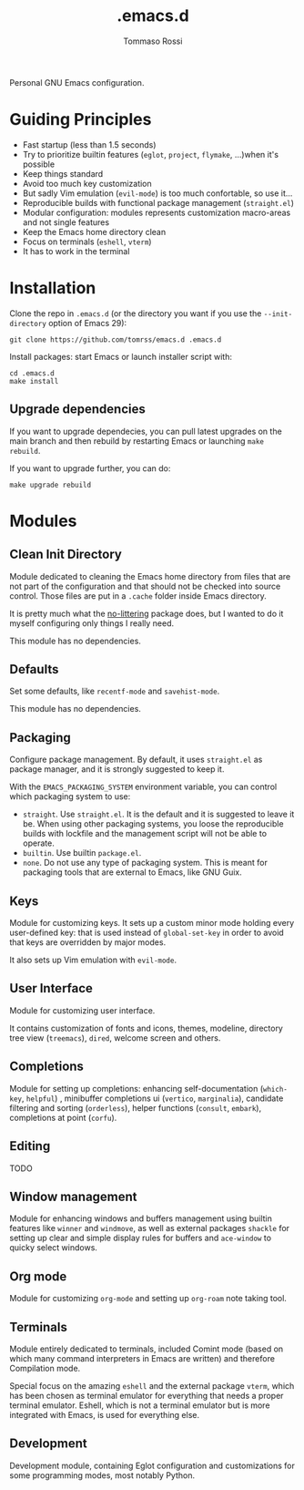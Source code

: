 #+title: .emacs.d
#+author: Tommaso Rossi

Personal GNU Emacs configuration.

* Guiding Principles

- Fast startup (less than 1.5 seconds)
- Try to prioritize builtin features (=eglot=, =project=, =flymake=, ...)when it's possible
- Keep things standard
- Avoid too much key customization
- But sadly Vim emulation (=evil-mode=) is too much confortable, so use it...
- Reproducible builds with functional package management (=straight.el=)
- Modular configuration: modules represents customization macro-areas and not single features
- Keep the Emacs home directory clean
- Focus on terminals (=eshell=, =vterm=)
- It has to work in the terminal

* Installation

Clone the repo in =.emacs.d= (or the directory you want if you use the =--init-directory=
option of Emacs 29):

#+begin_src shell
  git clone https://github.com/tomrss/emacs.d .emacs.d
#+end_src

Install packages: start Emacs or launch installer script with:
#+begin_src shell
  cd .emacs.d
  make install
#+end_src

** Upgrade dependencies

If you want to upgrade dependecies, you can pull latest upgrades on the main branch and
then rebuild by restarting Emacs or launching =make rebuild=.

If you want to upgrade further, you can do:

#+begin_src shell
  make upgrade rebuild
#+end_src

* Modules

** Clean Init Directory

Module dedicated to cleaning the Emacs home directory from files that are not part of the
configuration and that should not be checked into source control.
Those files are put in a =.cache= folder inside Emacs directory.

It is pretty much what the [[https://github.com/emacscollective/no-littering][no-littering]] package does, but I wanted to do it myself configuring
only things I really need.

This module has no dependencies.

** Defaults

Set some defaults, like =recentf-mode= and =savehist-mode=.

This module has no dependencies.

** Packaging

Configure package management.  By default, it uses =straight.el= as package manager, and it is
strongly suggested to keep it.

With the =EMACS_PACKAGING_SYSTEM= environment variable, you can control which packaging system to use:
- =straight=.  Use =straight.el=.  It is the default and it is suggested to leave it be.
  When using other packaging systems, you loose the reproducible builds with lockfile
  and the management script will not be able to operate.
- =builtin=.  Use builtin =package.el=.
- =none=.  Do not use any type of packaging system.  This is meant for packaging tools that
  are external to Emacs, like GNU Guix.

** Keys

Module for customizing keys.  It sets up a custom minor mode holding every user-defined key:
that is used instead of =global-set-key= in order to avoid that keys are overridden by major
modes.

It also sets up Vim emulation with =evil-mode=.

** User Interface

Module for customizing user interface.

It contains customization of fonts and icons, themes, modeline, directory tree view
(=treemacs=), =dired=, welcome screen and others.

** Completions

Module for setting up completions: enhancing self-documentation (=which-key=, =helpful=)
, minibuffer completions ui (=vertico=, =marginalia=), candidate filtering and sorting
(=orderless=), helper functions (=consult=, =embark=), completions at point (=corfu=).

** Editing

TODO

** Window management

Module for enhancing windows and buffers management using builtin features like =winner= and
=windmove=, as well as external packages =shackle= for setting up clear and simple display
rules for buffers and =ace-window= to quicky select windows.

** Org mode

Module for customizing =org-mode= and setting up =org-roam= note taking tool.

** Terminals

Module entirely dedicated to terminals, included Comint mode (based on which many command
interpreters in Emacs are written) and therefore Compilation mode.

Special focus on the amazing =eshell= and the external package =vterm=, which has been chosen
as terminal emulator for everything that needs a proper terminal emulator. Eshell, which is
not a terminal emulator but is more integrated with Emacs, is used for everything else.

** Development

Development module, containing Eglot configuration and customizations for some programming
modes, most notably Python.


